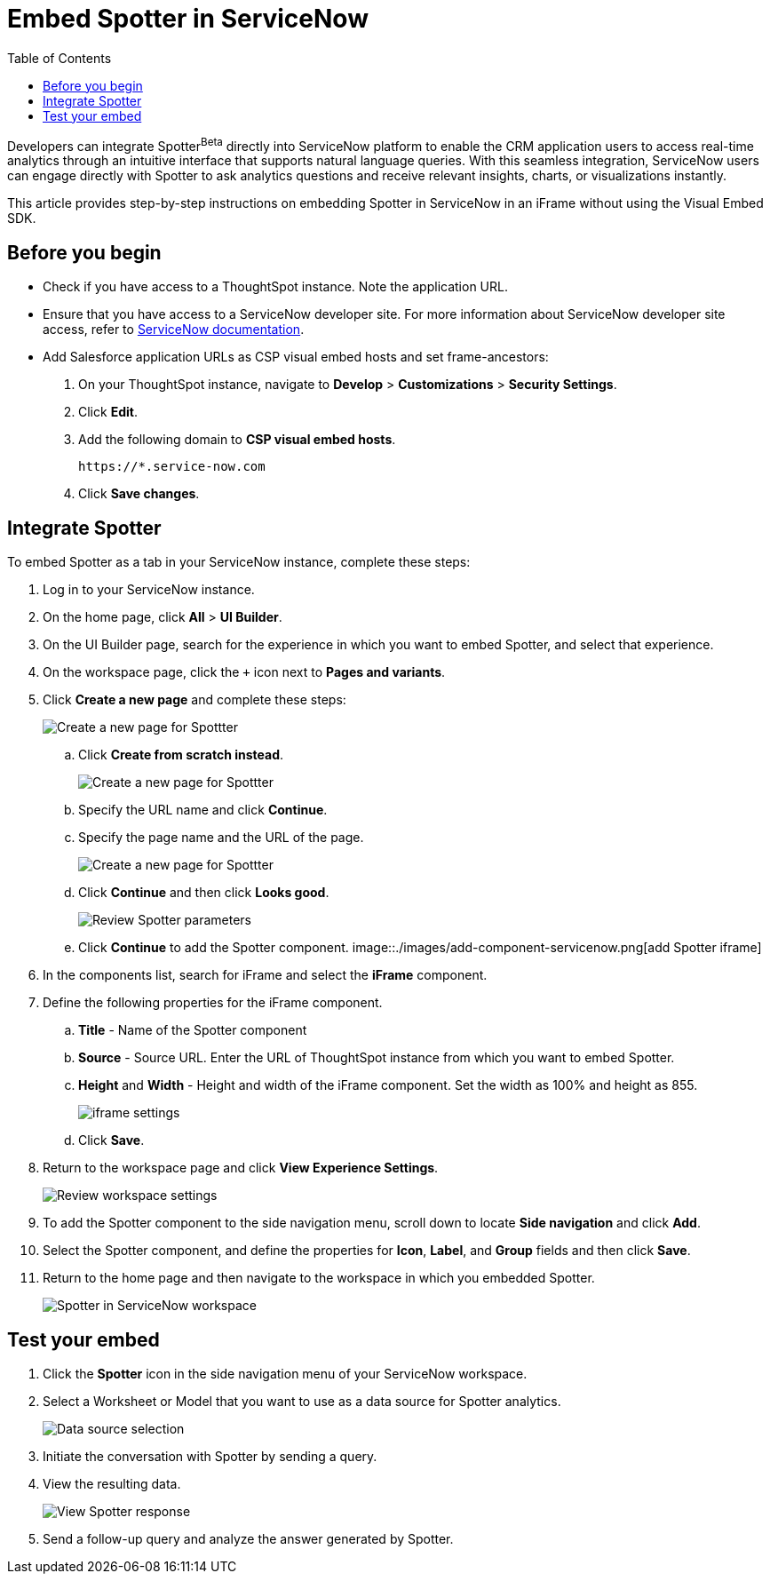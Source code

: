 = Embed Spotter in ServiceNow
:toc: true
:toclevels: 2

:page-title: Embed Spotter in ServiceNoe
:page-pageid: spotter-embed-ServiceNow
:page-description: Embed conversational analytics with Spotter in Salesforce

Developers can integrate Spotter[beta betaBackground]^Beta^ directly into ServiceNow platform to enable the CRM application users to access real-time analytics through an intuitive interface that supports natural language queries. With this seamless integration, ServiceNow users can engage directly with Spotter to ask analytics questions and receive relevant insights, charts, or visualizations instantly.

This article provides step-by-step instructions on embedding Spotter in ServiceNow in an iFrame without using the Visual Embed SDK.

== Before you begin

* Check if you have access to a ThoughtSpot instance. Note the application URL.
* Ensure that you have access to a ServiceNow developer site. For more information about ServiceNow developer site access, refer to link:https://developer.servicenow.com/dev.do#!/guides/washingtondc/now-platform/devsite_account_guide_washingtondc_developer-site-account-guide/DAG_CreateDevSiteAccount[ServiceNow documentation].
* Add Salesforce application URLs as CSP visual embed hosts and set frame-ancestors:
+
. On your ThoughtSpot instance, navigate to *Develop* > *Customizations* > *Security Settings*.
. Click *Edit*.
. Add the following domain to *CSP visual embed hosts*.
+
`\https://*.service-now.com` +
. Click *Save changes*.

== Integrate Spotter

To embed Spotter as a tab in your ServiceNow instance, complete these steps:

. Log in to your ServiceNow instance.
. On the home page, click *All* > *UI Builder*.
. On the UI Builder page, search for the experience in which you want to embed Spotter, and select that experience.
. On the workspace page, click the `+` icon next to *Pages and variants*.
. Click *Create a new page* and complete these steps:
+
[.bordered]
[.widthAuto]
image::./images/serviceNow-create-page.png[Create a new page for Spottter]
.. Click *Create from scratch instead*.
+
[.bordered]
[.widthAuto]
image::./images/create-from-scratch-serviceNow.png[Create a new page for Spottter]
.. Specify the URL name and click *Continue*.
.. Specify the page name and the URL of the page.
+
[.bordered]
[.widthAuto]
image::./images/spotter-url-servicenow.png[Create a new page for Spottter]

.. Click *Continue* and then click *Looks good*.
+
[.bordered]
[.widthAuto]
image::./images/spotter-url-servicenow.png[Review Spotter parameters]
.. Click *Continue* to add the Spotter component.
[.bordered]
[.widthAuto]
image::./images/add-component-servicenow.png[add Spotter iframe]
. In the components list, search for iFrame and select the *iFrame* component.
. Define the following properties for the iFrame component.
.. *Title* - Name of the Spotter component +
.. *Source* - Source URL. Enter the URL of ThoughtSpot instance from which you want to embed Spotter.
.. *Height* and *Width* - Height and width of the iFrame component. Set the width as 100% and height as 855.
+
[.bordered]
[.widthAuto]
image::./images/iframe-setup-servicenow.png[iframe settings]
.. Click *Save*.
. Return to the workspace page and click *View Experience Settings*.
+
[.bordered]
[.widthAuto]
image::./images/review-workspace-settings-servicenow.png[Review workspace settings]
. To add the Spotter component to the side navigation menu, scroll down to locate *Side navigation* and click *Add*.
. Select the Spotter component, and define the properties for *Icon*, *Label*, and *Group* fields and then click *Save*.
. Return to the home page and then navigate to the workspace in which you embedded Spotter.
+
[.bordered]
[.widthAuto]
image::./images/spotter-component-leftnav-servicenow.png[Spotter in ServiceNow workspace]


== Test your embed

. Click the *Spotter* icon in the side navigation menu of your ServiceNow workspace.
. Select a Worksheet or Model that you want to use as a data source for Spotter analytics.
+
[.bordered]
[.widthAuto]
image::./images/datasource-select-leftnav-servicenow.png[Data source selection]

. Initiate the conversation with Spotter by sending a query.
. View the resulting data.
+
[.bordered]
[.widthAuto]
image::./images/spotter-query-servicenow.png[View Spotter response]

. Send a follow-up query and analyze the answer generated by Spotter.








